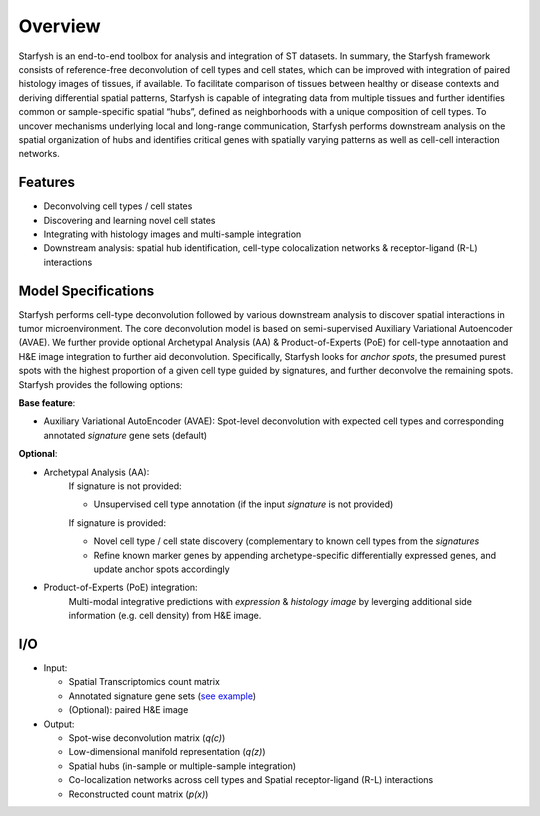 Overview
========
Starfysh is an end-to-end toolbox for analysis and integration of ST datasets.
In summary, the Starfysh framework consists of reference-free deconvolution of cell types and cell states, which can be improved with integration of paired histology images of tissues, if available. To facilitate comparison of tissues between healthy or disease contexts and deriving differential spatial patterns, Starfysh is capable of integrating data from multiple tissues and further identifies common or sample-specific spatial “hubs”, defined as neighborhoods with a unique composition of cell types. To uncover mechanisms underlying local and long-range communication, Starfysh performs downstream analysis on the spatial organization of hubs and identifies critical genes with spatially varying patterns as well as cell-cell interaction networks.


Features
********

* Deconvolving cell types / cell states
* Discovering and learning novel cell states
* Integrating with histology images and multi-sample integration
* Downstream analysis: spatial hub identification, cell-type colocalization networks & receptor-ligand (R-L) interactions

Model Specifications
********************

Starfysh performs cell-type deconvolution followed by various downstream analysis to discover spatial interactions in tumor microenvironment.
The core deconvolution model is based on semi-supervised Auxiliary Variational Autoencoder (AVAE). We further provide optional Archetypal Analysis (AA) & Product-of-Experts (PoE) for cell-type annotaation and H&E image integration to further aid deconvolution.
Specifically, Starfysh looks for *anchor spots*, the presumed purest spots with the highest proportion of a given cell type guided by signatures, and further deconvolve the remaining spots. Starfysh provides the following options:

**Base feature**:

* Auxiliary Variational AutoEncoder (AVAE):
  Spot-level deconvolution with expected cell types and corresponding annotated *signature* gene sets (default)

**Optional**:

* Archetypal Analysis (AA):
    If signature is not provided:

    * Unsupervised cell type annotation (if the input *signature* is not provided)

    If signature is provided:

    * Novel cell type / cell state discovery (complementary to known cell types from the *signatures*
    * Refine known marker genes by appending archetype-specific differentially expressed genes, and update anchor spots accordingly

* Product-of-Experts (PoE) integration:
    Multi-modal integrative predictions with *expression* & *histology image* by leverging additional side information (e.g. cell density) from H&E image.


I/O
***
- Input:

  - Spatial Transcriptomics count matrix
  - Annotated signature gene sets (`see example <https://drive.google.com/file/d/1yAfAj7PaFJZph88MwhWNXL5Kx5dKMngZ/view?usp=share_link>`_)
  - (Optional): paired H&E image

- Output:

  - Spot-wise deconvolution matrix (`q(c)`)
  - Low-dimensional manifold representation (`q(z)`)
  - Spatial hubs (in-sample or multiple-sample integration)
  - Co-localization networks across cell types and Spatial receptor-ligand (R-L) interactions
  - Reconstructed count matrix (`p(x)`)


